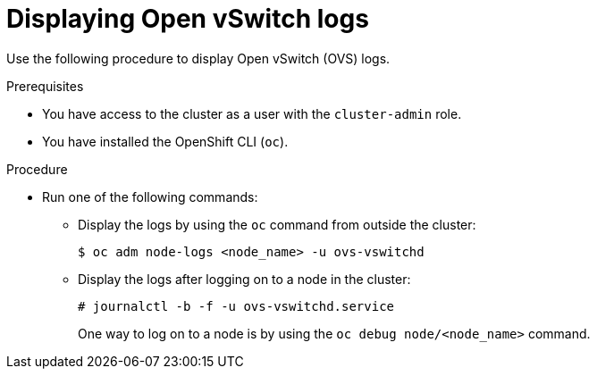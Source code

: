 :_mod-docs-content-type: PROCEDURE
[id="displaying-ovs-logs_{context}"]
= Displaying Open vSwitch logs

Use the following procedure to display Open vSwitch (OVS) logs.

.Prerequisites

* You have access to the cluster as a user with the `cluster-admin` role.

* You have installed the OpenShift CLI (`oc`).

.Procedure

* Run one of the following commands:

** Display the logs by using the `oc` command from outside the cluster:
+
[source,terminal]
----
$ oc adm node-logs <node_name> -u ovs-vswitchd
----

** Display the logs after logging on to a node in the cluster:
+
[source,terminal]
----
# journalctl -b -f -u ovs-vswitchd.service
----
+
One way to log on to a node is by using the `oc debug node/<node_name>` command.